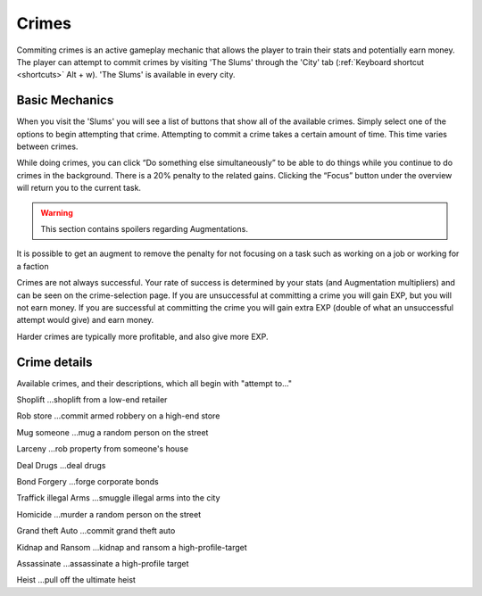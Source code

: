 .. _gameplay_crimes:

Crimes
======
Commiting crimes is an active gameplay mechanic that allows the player to train
their stats and potentially earn money. The player can attempt to commit crimes
by visiting 'The Slums' through the 'City' tab (:ref:`Keyboard shortcut <shortcuts>` Alt + w).
'The Slums' is available in every city.


Basic Mechanics
^^^^^^^^^^^^^^^
When you visit the 'Slums' you will see a list of buttons that show all of the
available crimes. Simply select one of the options to begin attempting that
crime. Attempting to commit a crime takes a certain amount of time. This time
varies between crimes.

While doing crimes, you can click “Do something else simultaneously”
to be able to do things while you continue to do crimes in the background. There is a
20% penalty to the related gains. Clicking the “Focus” button under the overview
will return you to the current task.

.. warning:: This section contains spoilers regarding Augmentations.

It is possible to get an augment to remove the penalty for not focusing on a task such as working on a job or working for a faction

Crimes are not always successful. Your rate of success is determined by your
stats (and Augmentation multipliers) and can be seen on the crime-selection
page. If you are unsuccessful at committing a crime you will gain EXP,
but you will not earn money. If you are successful at committing the crime
you will gain extra EXP (double of what an unsuccessful attempt would give)
and earn money.

Harder crimes are typically more profitable, and also give more EXP.

Crime details
^^^^^^^^^^^^^
Available crimes, and their descriptions, which all begin with "attempt to..."

Shoplift	…shoplift from a low-end retailer

Rob store 	…commit armed robbery on a high-end store

Mug someone 	…mug a random person on the street

Larceny 	…rob property from someone's house

Deal Drugs 	…deal drugs

Bond Forgery 	…forge corporate bonds

Traffick illegal Arms 	…smuggle illegal arms into the city

Homicide 	…murder a random person on the street

Grand theft Auto 	…commit grand theft auto

Kidnap and Ransom 	…kidnap and ransom a high-profile-target

Assassinate 	…assassinate a high-profile target

Heist 	…pull off the ultimate heist

